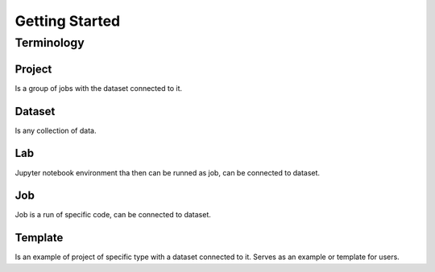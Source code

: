 .. _getting_started:

***************
Getting Started
***************

.. _terminology:

Terminology
===========

Project
*******

Is a group of jobs with the dataset connected to it.

Dataset
*******

Is any collection of data.

Lab
***

Jupyter notebook environment tha then can be runned as job, can be connected to dataset.

Job
***

Job is a run of specific code, can be connected to dataset.

Template
********

Is an example of project of specific type with a dataset connected to it. Serves as an example or template for users.
